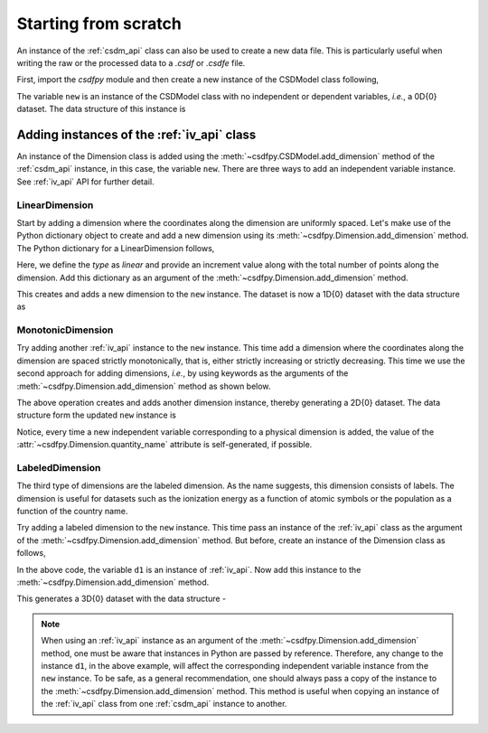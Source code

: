 
=====================
Starting from scratch
=====================

An instance of the :ref:`csdm_api` class can also be used to create a new
data file. This is particularly useful when writing the raw or the processed
data to a `.csdf` or `.csdfe` file.

First, import the `csdfpy` module and then create a new instance of the
CSDModel class following,

.. doctest::

    >>> import csdfpy as cp
    >>> new = cp.new(description='A new test dataset')

The variable ``new`` is an instance of the CSDModel class with no
independent or dependent variables, `i.e.`, a 0D{0} dataset.
The data structure of this instance is

.. doctest::

    >>> print(new.data_structure)
    {
      "csdm": {
        "version": "0.0.12",
        "description": "A new test dataset",
        "dimensions": [],
        "dependent_variables": []
      }
    }

-------------------------------------------
Adding instances of the :ref:`iv_api` class
-------------------------------------------

An instance of the Dimension class is added using the
:meth:`~csdfpy.CSDModel.add_dimension` method of the :ref:`csdm_api`
instance, in this case, the variable ``new``. There are three ways to add an
independent variable instance. See :ref:`iv_api` API for further detail.

^^^^^^^^^^^^^^^
LinearDimension
^^^^^^^^^^^^^^^

Start by adding a dimension where the coordinates along the dimension are
uniformly spaced. Let's make use of the Python dictionary object to create
and add a new dimension using its :meth:`~csdfpy.Dimension.add_dimension`
method. The Python dictionary for a LinearDimension follows,

.. doctest::

    >>> d0 = {
    ...     'type': 'linear',
    ...     'description': 'This is a linear dimension',
    ...     'count': 10,
    ...     'increment': '0.1 s'
    ... }

Here, we define the `type` as `linear` and provide an increment value
along with the total number of points along the dimension. Add
this dictionary as an argument of the
:meth:`~csdfpy.Dimension.add_dimension` method.

.. doctest::

    >>> new.add_dimension(d0)

This creates and adds a new dimension to the ``new`` instance. The
dataset is now a 1D{0} dataset with the data structure as

.. doctest::

    >>> print(new.data_structure)
    {
      "csdm": {
        "version": "0.0.12",
        "description": "A new test dataset",
        "dimensions": [
          {
            "type": "linear",
            "description": "This is a linear dimension",
            "count": 10,
            "increment": "0.1 s",
            "quantity_name": "time",
            "reciprocal": {
              "quantity_name": "frequency"
            }
          }
        ],
        "dependent_variables": []
      }
    }

^^^^^^^^^^^^^^^^^^
MonotonicDimension
^^^^^^^^^^^^^^^^^^

Try adding another :ref:`iv_api` instance to the ``new`` instance.
This time add a dimension where the coordinates along the dimension are spaced
strictly monotonically, that is, either strictly increasing or strictly
decreasing. This time we use the second approach for adding dimensions, `i.e.`,
by using keywords as the arguments of the
:meth:`~csdfpy.Dimension.add_dimension` method as shown below.

.. doctest::

    >>> new.add_dimension(
    ...     type='monotonic',
    ...     description='This is a monotonic dimension',
    ...     coordinates=['1 µG', '2.1 mG', '12.4 G', '0.5 T', '2 T'])

The above operation creates and adds another dimension instance,
thereby generating a 2D{0} dataset. The data structure form the updated ``new``
instance is

.. doctest::

    >>> print(new.data_structure)
    {
      "csdm": {
        "version": "0.0.12",
        "description": "A new test dataset",
        "dimensions": [
          {
            "type": "linear",
            "description": "This is a linear dimension",
            "count": 10,
            "increment": "0.1 s",
            "quantity_name": "time",
            "reciprocal": {
              "quantity_name": "frequency"
            }
          },
          {
            "type": "monotonic",
            "description": "This is a monotonic dimension",
            "coordinates": [
              "1 µG",
              "2.1 mG",
              "12.4 G",
              "0.5 T",
              "2 T"
            ],
            "quantity_name": "magnetic flux density"
          }
        ],
        "dependent_variables": []
      }
    }

Notice, every time a new independent variable corresponding to a physical
dimension is added, the value of the
:attr:`~csdfpy.Dimension.quantity_name` attribute is self-generated, if
possible.

^^^^^^^^^^^^^^^^
LabeledDimension
^^^^^^^^^^^^^^^^

The third type of dimensions are the labeled dimension. As the name suggests,
this dimension consists of labels. The dimension is useful for
datasets such as the ionization energy as a function of atomic symbols or the
population as a function of the country name.

Try adding a labeled dimension to the ``new`` instance.
This time pass an instance of the :ref:`iv_api` class as the argument of the
:meth:`~csdfpy.Dimension.add_dimension` method.
But before, create an instance of the Dimension class as follows,

.. doctest::

    >>> from csdfpy import Dimension
    >>> d1 = Dimension(
    ...     type = 'labeled',
    ...     description = 'This is a labeled dimensions.',
    ...     labels = ['Cu', 'Ag', 'Au']
    ... )

In the above code, the variable ``d1`` is an instance of :ref:`iv_api`. Now
add this instance to the
:meth:`~csdfpy.Dimension.add_dimension` method.

.. doctest::

    >>> new.add_dimension(d1)

This generates a 3D{0} dataset with the data structure -

.. doctest::

    >>> print(new.data_structure)
    {
      "csdm": {
        "version": "0.0.12",
        "description": "A new test dataset",
        "dimensions": [
          {
            "type": "linear",
            "description": "This is a linear dimension",
            "count": 10,
            "increment": "0.1 s",
            "quantity_name": "time",
            "reciprocal": {
              "quantity_name": "frequency"
            }
          },
          {
            "type": "monotonic",
            "description": "This is a monotonic dimension",
            "coordinates": [
              "1 µG",
              "2.1 mG",
              "12.4 G",
              "0.5 T",
              "2 T"
            ],
            "quantity_name": "magnetic flux density"
          },
          {
            "type": "labeled",
            "description": "This is a labeled dimensions.",
            "labels": [
              "Cu",
              "Ag",
              "Au"
            ]
          }
        ],
        "dependent_variables": []
      }
    }

.. note::

    When using an :ref:`iv_api` instance as an argument of the
    :meth:`~csdfpy.Dimension.add_dimension` method, one
    must be aware that instances in Python are passed by reference. Therefore,
    any change to the instance ``d1``, in the above example, will affect the
    corresponding independent variable instance from the ``new`` instance.
    To be safe, as a general
    recommendation, one should always pass a copy of the instance to the
    :meth:`~csdfpy.Dimension.add_dimension` method. This
    method is useful when copying an instance of the :ref:`iv_api` class from one
    :ref:`csdm_api` instance to another.
